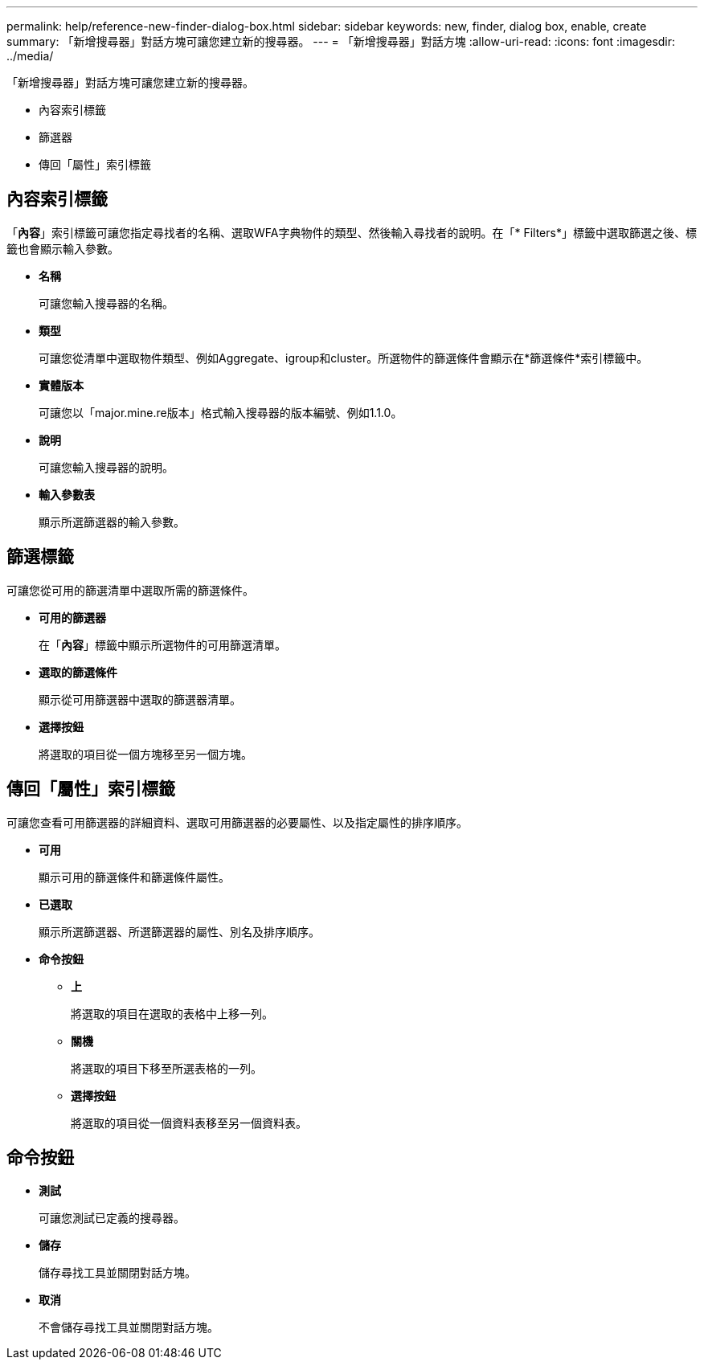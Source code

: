 ---
permalink: help/reference-new-finder-dialog-box.html 
sidebar: sidebar 
keywords: new, finder, dialog box, enable, create 
summary: 「新增搜尋器」對話方塊可讓您建立新的搜尋器。 
---
= 「新增搜尋器」對話方塊
:allow-uri-read: 
:icons: font
:imagesdir: ../media/


[role="lead"]
「新增搜尋器」對話方塊可讓您建立新的搜尋器。

* 內容索引標籤
* 篩選器
* 傳回「屬性」索引標籤




== 內容索引標籤

「*內容*」索引標籤可讓您指定尋找者的名稱、選取WFA字典物件的類型、然後輸入尋找者的說明。在「* Filters*」標籤中選取篩選之後、標籤也會顯示輸入參數。

* *名稱*
+
可讓您輸入搜尋器的名稱。

* *類型*
+
可讓您從清單中選取物件類型、例如Aggregate、igroup和cluster。所選物件的篩選條件會顯示在*篩選條件*索引標籤中。

* *實體版本*
+
可讓您以「major.mine.re版本」格式輸入搜尋器的版本編號、例如1.1.0。

* *說明*
+
可讓您輸入搜尋器的說明。

* *輸入參數表*
+
顯示所選篩選器的輸入參數。





== 篩選標籤

可讓您從可用的篩選清單中選取所需的篩選條件。

* *可用的篩選器*
+
在「*內容*」標籤中顯示所選物件的可用篩選清單。

* *選取的篩選條件*
+
顯示從可用篩選器中選取的篩選器清單。

* *選擇按鈕*
+
將選取的項目從一個方塊移至另一個方塊。





== 傳回「屬性」索引標籤

可讓您查看可用篩選器的詳細資料、選取可用篩選器的必要屬性、以及指定屬性的排序順序。

* *可用*
+
顯示可用的篩選條件和篩選條件屬性。

* *已選取*
+
顯示所選篩選器、所選篩選器的屬性、別名及排序順序。

* *命令按鈕*
+
** *上*
+
將選取的項目在選取的表格中上移一列。

** *關機*
+
將選取的項目下移至所選表格的一列。

** *選擇按鈕*
+
將選取的項目從一個資料表移至另一個資料表。







== 命令按鈕

* *測試*
+
可讓您測試已定義的搜尋器。

* *儲存*
+
儲存尋找工具並關閉對話方塊。

* *取消*
+
不會儲存尋找工具並關閉對話方塊。


